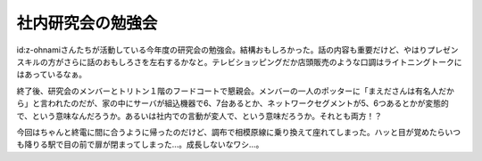 社内研究会の勉強会
==================

id:z-ohnamiさんたちが活動している今年度の研究会の勉強会。結構おもしろかった。話の内容も重要だけど、やはりプレゼンスキルの方がさらに話のおもしろさを左右するかなと。テレビショッピングだか店頭販売のような口調はライトニングトークにはあっているなぁ。

終了後、研究会のメンバーとトリトン１階のフードコートで懇親会。メンバーの一人のポッターに「まえださんは有名人だから」と言われたのだが、家の中にサーバが組込機器で6、7台あるとか、ネットワークセグメントが5、6つあるとかが変態的で、という意味なんだろうか。あるいは社内での言動が変人で、という意味だろうか。それとも両方！？

今回はちゃんと終電に間に合うように帰ったのだけど、調布で相模原線に乗り換えて座れてしまった。ハッと目が覚めたらいつも降りる駅で目の前で扉が閉まってしまった…。成長しないなワシ…。






.. author:: default
.. categories:: meeting
.. tags::
.. comments::
